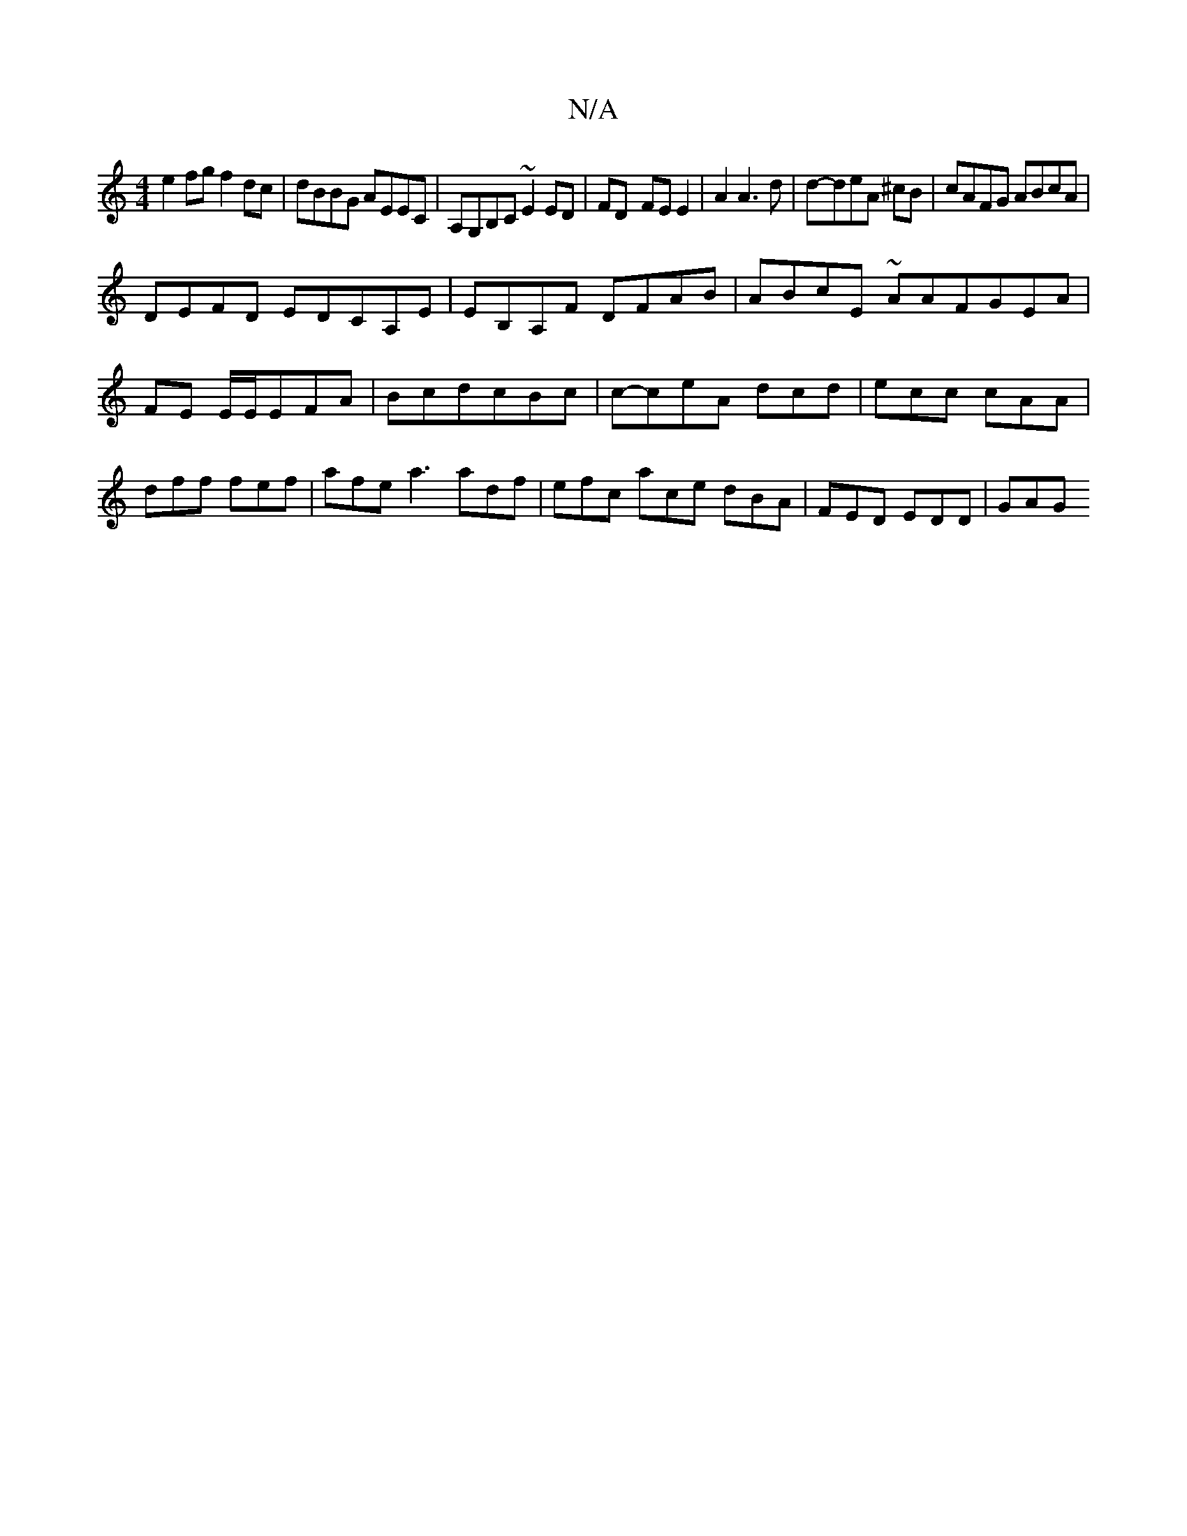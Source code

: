 X:1
T:N/A
M:4/4
R:N/A
K:Cmajor
e2 fg f2 dc | dBBG AEEC| A,G,B,C ~E2 ED|FD- FE E2|A2A3d|d-deA ^cB | cAFG ABcA | 
DEFD EDCA,E | EB,A,F DFAB|ABcE ~2AAFGEA|
FE E/E/EFA|BcdcBc|c-ceA dcd|ecc cAA|dff fef|afe a3 adf|efc ace dBA|FED EDD|GAG